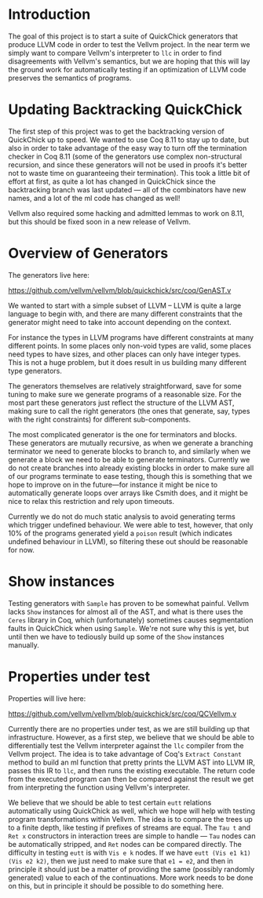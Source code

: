 * Introduction

The goal of this project is to start a suite of QuickChick generators
that produce LLVM code in order to test the Vellvm project. In the
near term we simply want to compare Vellvm's interpreter to ~llc~ in
order to find disagreements with Vellvm's semantics, but we are hoping
that this will lay the ground work for automatically testing if an
optimization of LLVM code preserves the semantics of programs.

* Updating Backtracking QuickChick

The first step of this project was to get the backtracking version of
QuickChick up to speed. We wanted to use Coq 8.11 to stay up to date,
but also in order to take advantage of the easy way to turn off the
termination checker in Coq 8.11 (some of the generators use complex
non-structural recursion, and since these generators will not be used
in proofs it's better not to waste time on guaranteeing their
termination). This took a little bit of effort at first, as quite a
lot has changed in QuickChick since the backtracking branch was last
updated --- all of the combinators have new names, and a lot of the ml
code has changed as well!

Vellvm also required some hacking and admitted lemmas to work on 8.11,
but this should be fixed soon in a new release of Vellvm.

* Overview of Generators

The generators live here:

https://github.com/vellvm/vellvm/blob/quickchick/src/coq/GenAST.v

We wanted to start with a simple subset of LLVM -- LLVM is quite a
large language to begin with, and there are many different constraints
that the generator might need to take into account depending on the
context.

For instance the types in LLVM programs have different
constraints at many different points. In some places only non-void
types are valid, some places need types to have sizes, and other
places can only have integer types. This is not a huge problem, but it
does result in us building many different type generators.

The generators themselves are relatively straightforward, save for
some tuning to make sure we generate programs of a reasonable
size. For the most part these generators just reflect the structure of
the LLVM AST, making sure to call the right generators (the ones that
generate, say, types with the right constraints) for different
sub-components.

The most complicated generator is the one for terminators and
blocks. These generators are mutually recursive, as when we generate a
branching terminator we need to generate blocks to branch to, and
similarly when we generate a block we need to be able to generate
terminators. Currently we do not create branches into already existing
blocks in order to make sure all of our programs terminate to ease
testing, though this is something that we hope to improve on in the
future---for instance it might be nice to automatically generate loops
over arrays like Csmith does, and it might be nice to relax this
restriction and rely upon timeouts.

Currently we do not do much static analysis to avoid generating terms
which trigger undefined behaviour. We were able to test, however, that
only 10% of the programs generated yield a ~poison~ result (which
indicates undefined behaviour in LLVM), so filtering these out should
be reasonable for now.

* Show instances

Testing generators with ~Sample~ has proven to be somewhat
painful. Vellvm lacks ~Show~ instances for almost all of the AST, and
what is there uses the ~Ceres~ library in Coq, which (unfortunately)
sometimes causes segmentation faults in QuickChick when using
~Sample~. We're not sure why this is yet, but until then we have to
tediously build up some of the ~Show~ instances manually.

* Properties under test

  Properties will live here:

  https://github.com/vellvm/vellvm/blob/quickchick/src/coq/QCVellvm.v  

  Currently there are no properties under test, as we are still
  building up that infrastructure. However, as a first step, we
  believe that we should be able to differentially test the Vellvm
  interpreter against the ~llc~ compiler from the Vellvm project. The
  idea is to take advantage of Coq's ~Extract Constant~ method to
  build an ml function that pretty prints the LLVM AST into LLVM IR,
  passes this IR to ~llc~, and then runs the existing executable. The
  return code from the executed program can then be compared against
  the result we get from interpreting the function using Vellvm's
  interpreter.

  We believe that we should be able to test certain ~eutt~ relations
  automatically using QuickChick as well, which we hope will help with
  testing program transformations within Vellvm. The idea is to
  compare the trees up to a finite depth, like testing if prefixes of
  streams are equal. The ~Tau t~ and ~Ret x~ constructors in
  interaction trees are simple to handle --- ~Tau~ nodes can be
  automatically stripped, and ~Ret~ nodes can be compared
  directly. The difficulty in testing ~eutt~ is with ~Vis e k~
  nodes. If we have ~eutt (Vis e1 k1) (Vis e2 k2)~, then we just need
  to make sure that ~e1 = e2~, and then in principle it should just be
  a matter of providing the same (possibly randomly generated) value
  to each of the continuations. More work needs to be done on this,
  but in principle it should be possible to do something here.
